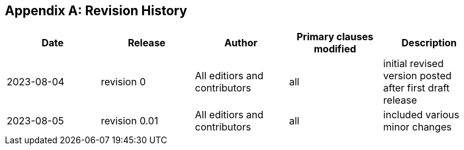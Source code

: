 [appendix,obligation="informative"]
== Revision History

// Insert revision history
// Structure
[%unnumbered]
[width="90%",options="header"]
|===
|Date |Release |Author | Primary clauses modified |Description
|2023-08-04 |revision 0 |All editiors and contributors |all |initial revised version posted after first draft release
|2023-08-05 |revision 0.01 |All editiors and contributors |all |included various minor changes 
|===
